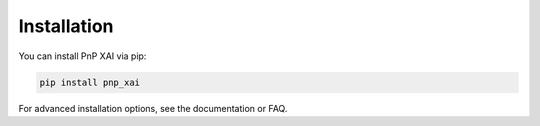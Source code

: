 Installation
============

You can install PnP XAI via pip:

.. code-block:: bash

   pip install pnp_xai

For advanced installation options, see the documentation or FAQ.
